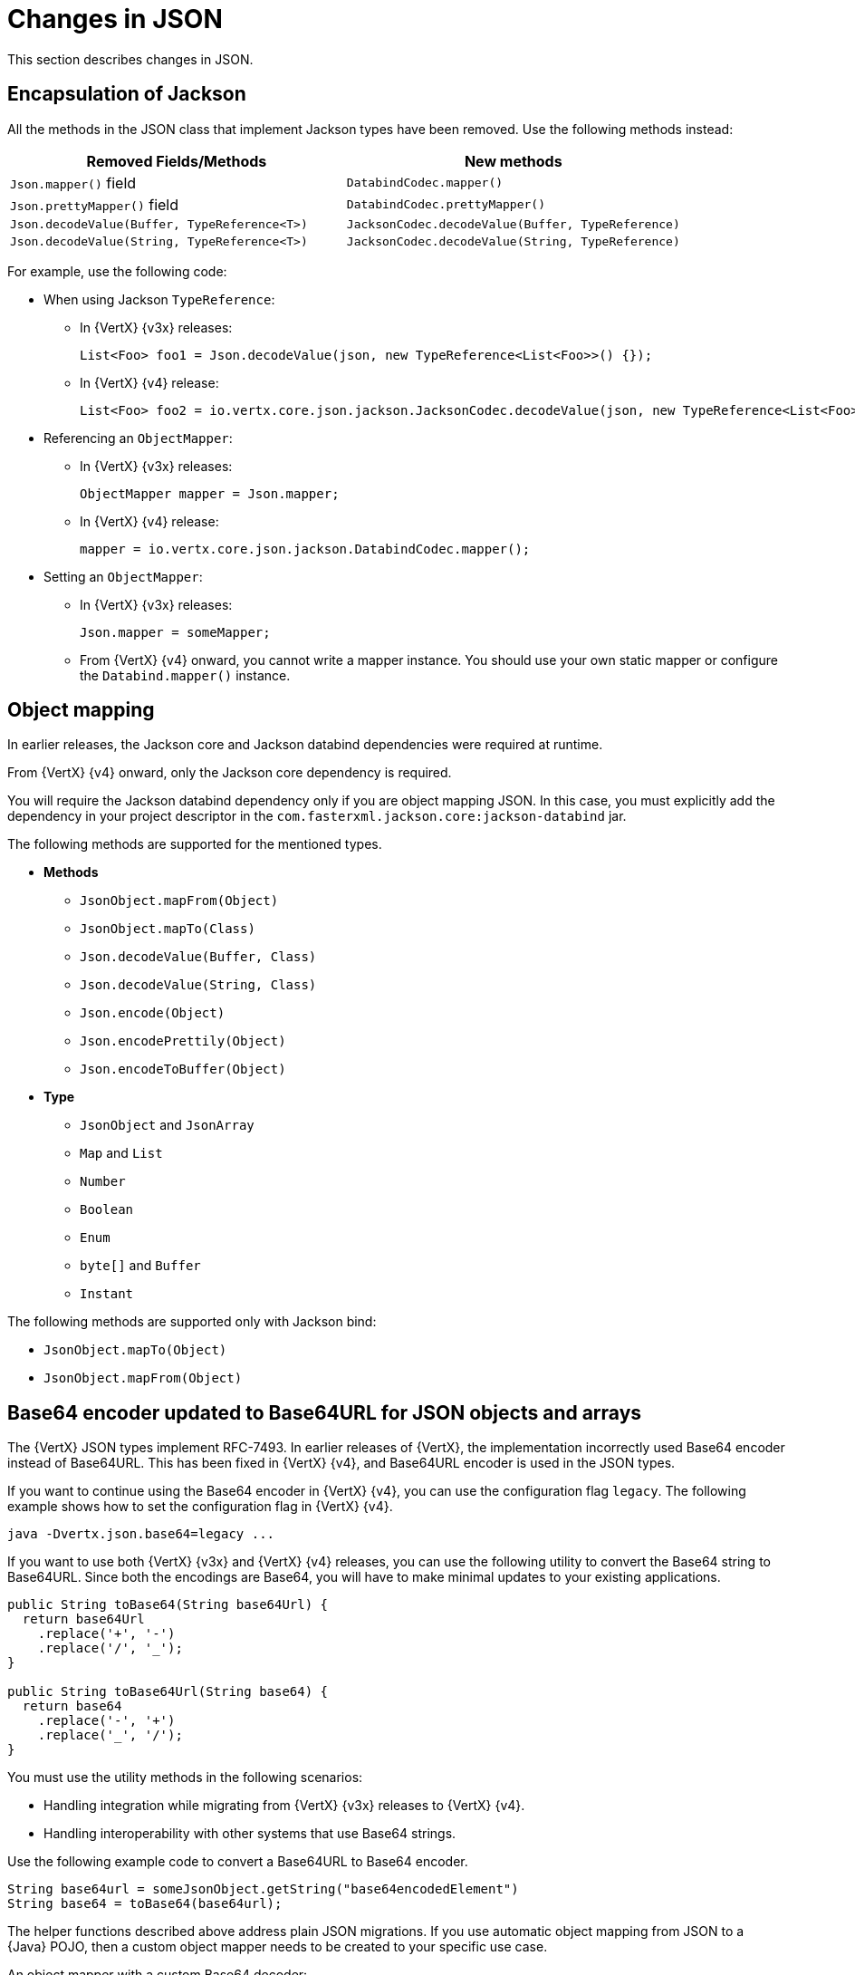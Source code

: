 [id="changes-in-json_{context}"]
= Changes in JSON

This section describes changes in JSON.

== Encapsulation of Jackson

All the methods in the JSON class that implement Jackson types have been removed. Use the following methods instead:

[options="header"]
|===
|Removed Fields/Methods|New methods
|`Json.mapper()` field|`DatabindCodec.mapper()`
|`Json.prettyMapper()` field|`DatabindCodec.prettyMapper()`
|`Json.decodeValue(Buffer, TypeReference<T>)`|`JacksonCodec.decodeValue(Buffer, TypeReference)`
|`Json.decodeValue(String, TypeReference<T>)`|
`JacksonCodec.decodeValue(String, TypeReference)`
|===

For example, use the following code:

* When using Jackson `TypeReference`:
** In {VertX} {v3x} releases:
+
[source,java,options="nowrap",subs="attributes+"]
----
List<Foo> foo1 = Json.decodeValue(json, new TypeReference<List<Foo>>() {});
----

** In {VertX} {v4} release:
+
[source,java,options="nowrap",subs="attributes+"]
----
List<Foo> foo2 = io.vertx.core.json.jackson.JacksonCodec.decodeValue(json, new TypeReference<List<Foo>>() {});
----

* Referencing an `ObjectMapper`:

** In {VertX} {v3x} releases:
+
[source,java,options="nowrap",subs="attributes+"]
----
ObjectMapper mapper = Json.mapper;
----

** In {VertX} {v4} release:
+
[source,java,options="nowrap",subs="attributes+"]
----
mapper = io.vertx.core.json.jackson.DatabindCodec.mapper();
----

* Setting an `ObjectMapper`:

** In {VertX} {v3x} releases:
+
[source,java,options="nowrap",subs="attributes+"]
----
Json.mapper = someMapper;
----

** From {VertX} {v4} onward, you cannot write a mapper instance. You should use your own static mapper or configure the `Databind.mapper()` instance.

== Object mapping

In earlier releases, the Jackson core and Jackson databind dependencies were required at runtime.

From {VertX} {v4} onward, only the Jackson core dependency is required.

You will require the Jackson databind dependency only if you are object mapping JSON. In this case, you must explicitly add the dependency in your project descriptor in the `com.fasterxml.jackson.core:jackson-databind` jar.

The following methods are supported for the mentioned types.

* *Methods*

** `JsonObject.mapFrom(Object)`
** `JsonObject.mapTo(Class)`
** `Json.decodeValue(Buffer, Class)`
** `Json.decodeValue(String, Class)`
** `Json.encode(Object)`
** `Json.encodePrettily(Object)`
** `Json.encodeToBuffer(Object)`

* *Type*

** `JsonObject` and `JsonArray`
** `Map` and `List`
** `Number`
** `Boolean`
** `Enum`
** `byte[]` and `Buffer`
** `Instant`

The following methods are supported only with Jackson bind:

* `JsonObject.mapTo(Object)`
* `JsonObject.mapFrom(Object)`

== Base64 encoder updated to Base64URL for JSON objects and arrays

The {VertX} JSON types implement RFC-7493. In earlier releases of {VertX}, the implementation incorrectly used Base64 encoder instead of Base64URL. This has been fixed in {VertX} {v4}, and Base64URL encoder is used in the JSON types.

If you want to continue using the Base64 encoder in {VertX} {v4}, you can use the configuration flag `legacy`. The following example shows how to set the configuration flag in {VertX} {v4}.

[source,java,options="nowrap",subs="attributes+"]
----
java -Dvertx.json.base64=legacy ...
----

If you want to use both {VertX} {v3x} and {VertX} {v4} releases, you can use the following utility to convert the Base64
string to Base64URL. Since both the encodings are Base64, you will have to make minimal updates to your existing
applications.

[source,java,options="nowrap",subs="attributes+"]
----
public String toBase64(String base64Url) {
  return base64Url
    .replace('+', '-')
    .replace('/', '_');
}

public String toBase64Url(String base64) {
  return base64
    .replace('-', '+')
    .replace('_', '/');
}
----

You must use the utility methods in the following scenarios:

* Handling integration while migrating from {VertX} {v3x} releases to {VertX} {v4}.

* Handling interoperability with other systems that use Base64 strings.

Use the following example code to convert a Base64URL to Base64 encoder.

[source,java,options="nowrap",subs="attributes+"]
----
String base64url = someJsonObject.getString("base64encodedElement")
String base64 = toBase64(base64url);
----

The helper functions described above address plain JSON migrations. If you use automatic object mapping from JSON
to a {Java} POJO, then a custom object mapper needs to be created to your specific use case.

An object mapper with a custom Base64 decoder:

[source,java,options="nowrap",subs="attributes+"]
----
// simple deserializer from base64 to byte[]
class ByteArrayDeserializer extends JsonDeserializer<byte[]> {
  ByteArrayDeserializer() {
  }

  public byte[] deserialize(JsonParser p, DeserializationContext ctxt) {
    String text = p.getText();
    return Base64.getDecoder()
      .decode(text);
  }
}

// ...

ObjectMapper mapper = new ObjectMapper();

// create a custom module to address the base64 decoding
SimpleModule module = new SimpleModule();
module.addDeserializer(byte[].class, new ByteArrayDeserializer());
mapper.registerModule(module);

// JSON to POJO with custom deserializer
mapper.readValue(json, MyClass.class);
----

== Removed the JSON converter method from trust options

The `TrustOptions.toJSON` method has been removed.
